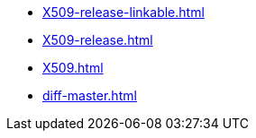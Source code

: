 * https://commoncriteria.github.io/X509/xml-builder-review/X509-release-linkable.html[X509-release-linkable.html]
* https://commoncriteria.github.io/X509/xml-builder-review/X509-release.html[X509-release.html]
* https://commoncriteria.github.io/X509/xml-builder-review/X509.html[X509.html]
* https://commoncriteria.github.io/X509/xml-builder-review/diff-master.html[diff-master.html]
